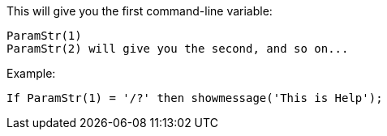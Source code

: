 This will give you the first command-line variable:

 ParamStr(1)
 ParamStr(2) will give you the second, and so on...

Example:

 If ParamStr(1) = '/?' then showmessage('This is Help'); 